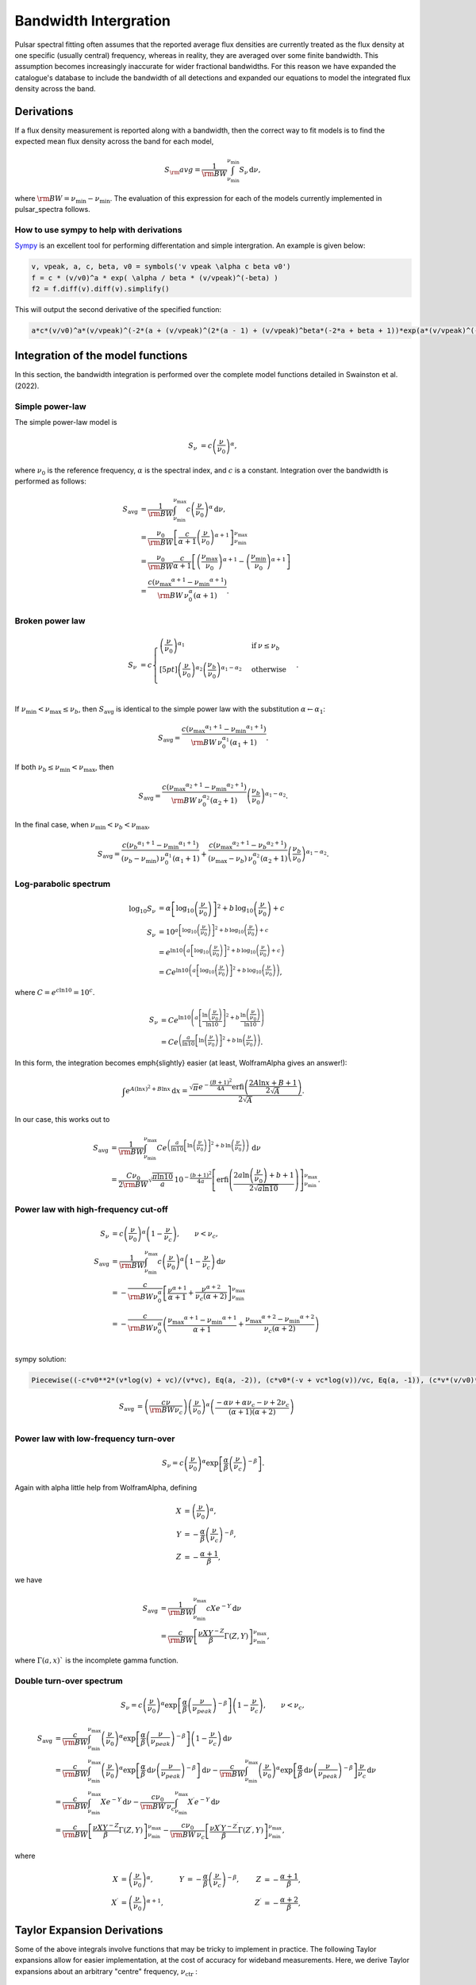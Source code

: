 Bandwidth Intergration
======================

Pulsar spectral fitting often assumes that the reported average flux densities are currently treated as
the flux density at one specific (usually central) frequency, whereas in reality, they are averaged over some finite bandwidth.
This assumption becomes increasingly inaccurate for wider fractional bandwidths.
For this reason we have expanded the catalogue's database to include the bandwidth of all detections and
expanded our equations to model the integrated flux density across the band.

Derivations
-----------
If a flux density measurement is reported along with a bandwidth, then the correct way to fit models is to find the expected mean flux density across the band for each model,

.. math::

    S_\rm{avg} = \frac{1}{\rm{BW}} \int_{\nu_\text{min}}^{\nu_\text{min}} S_\nu\,\text{d}\nu,

where :math:`\rm{BW} = \nu_\text{min} - \nu_\text{min}`.
The evaluation of this expression for each of the models currently implemented in pulsar_spectra follows.

How to use sympy to help with derivations
~~~~~~~~~~~~~~~~~~~~~~~~~~~~~~~~~~~~~~~~~
`Sympy <https://docs.sympy.org/latest/index.html>`_ is an excellent tool for performing differentation and simple intergration. An example is given below:

.. code::

    v, vpeak, a, c, beta, v0 = symbols('v vpeak \alpha c beta v0')
    f = c * (v/v0)^a * exp( \alpha / beta * (v/vpeak)^(-beta) )
    f2 = f.diff(v).diff(v).simplify()

This will output the second derivative of the specified function:

.. code::

    a*c*(v/v0)^a*(v/vpeak)^(-2*(a + (v/vpeak)^(2*(a - 1) + (v/vpeak)^beta*(-2*a + beta + 1))*exp(a*(v/vpeak)^(-beta)/beta)/v^2

Integration of the model functions
----------------------------------
In this section, the bandwidth integration is performed over the complete model functions detailed in Swainston et al. (2022).

Simple power-law
~~~~~~~~~~~~~~~~
The simple power-law model is

.. math::

    S_\nu &= c \left( \frac{\nu}{\nu_0} \right)^\alpha,

where :math:`\nu_0` is the reference frequency, :math:`\alpha` is the spectral index, and :math:`c` is a constant.
Integration over the bandwidth is performed as follows:

.. math::

    S_\text{avg} &= \frac{1}{\rm{BW}} \int_{\nu_\text{min}}^{\nu_\text{max}} c \left( \frac{\nu}{\nu_0} \right)^\alpha \,\text{d}\nu, \\
    &= \frac{\nu_0}{\rm{BW}} \left[\frac{c}{\alpha+1} \left(\frac{\nu}{\nu_0}\right)^{\alpha + 1}  \right]_{\nu_\text{min}}^{\nu_\text{max}} \\
    &= \frac{\nu_0}{\rm{BW}} \frac{c}{\alpha+1} \left[ \left(\frac{{\nu_\text{max}}}{\nu_0}\right)^{\alpha + 1} - \left(\frac{{\nu_\text{min}}}{\nu_0}\right)^{\alpha + 1} \right] \\
    &= \frac{c({\nu_\text{max}}^{\alpha+1} - {\nu_\text{min}}^{\alpha+1})}{\rm{BW}\,\nu_0^\alpha(\alpha+1)}.

Broken power law
~~~~~~~~~~~~~~~~

.. math::

    S_\nu &= c\begin{cases}
            \left( \frac{\nu}{\nu_0} \right)^{\alpha_1}   & \mathrm{if}\: \nu \leq {\nu_b} \\[5pt]
            \left( \frac{\nu}{\nu_0} \right)^{\alpha_2} \left( \frac{{\nu_b}}{\nu_0} \right)^{\alpha_1-\alpha_2} & \mathrm{otherwise} \\
        \end{cases}.


If :math:`{\nu_\text{min}} < {\nu_\text{max}} \le{\nu_b}`, then :math:`S_\text{avg}` is identical to the simple power law with the substitution :math:`\alpha \leftarrow \alpha_1`:

.. math::

    S_\text{avg} = \frac{c({\nu_\text{max}}^{\alpha_1+1} - {\nu_\text{min}}^{\alpha_1+1})}{\rm{BW}\,\nu_0^{\alpha_1}(\alpha_1+1)}.

If both :math:`{\nu_b} \le {\nu_\text{min}} < {\nu_\text{max}}`, then

.. math::

    S_\text{avg} = \frac{c({\nu_\text{max}}^{\alpha_2+1} - {\nu_\text{min}}^{\alpha_2+1})}{\rm{BW}\,\nu_0^{\alpha_2}(\alpha_2+1)} \left( \frac{{\nu_b}}{\nu_0} \right)^{\alpha_1-\alpha_2}.


In the final case, when :math:`{\nu_\text{min}} < {\nu_b} < {\nu_\text{max}}`,

.. math::

    S_\text{avg} = \frac{c({\nu_b}^{\alpha_1+1} - {\nu_\text{min}}^{\alpha_1+1})}{({\nu_b} - {\nu_\text{min}})\,\nu_0^{\alpha_1}(\alpha_1+1)} + \frac{c({\nu_\text{max}}^{\alpha_2+1} - {\nu_b}^{\alpha_2+1})}{({\nu_\text{max}} - {\nu_b})\,\nu_0^{\alpha_2}(\alpha_2+1)} \left( \frac{{\nu_b}}{\nu_0} \right)^{\alpha_1-\alpha_2}.


Log-parabolic spectrum
~~~~~~~~~~~~~~~~~~~~~~

.. math::

    \log_{10} S_\nu
        &= \alpha  \left [ \log_{10} \left ( \frac{\nu}{\nu_0} \right ) \right]^2 +
            b \, \log_{10} \left ( \frac{\nu}{\nu_0} \right ) + c \\
    S_\nu &= 10^{a  \left [ \log_{10} \left ( \frac{\nu}{\nu_0} \right ) \right]^2 + b \, \log_{10} \left ( \frac{\nu}{\nu_0} \right ) + c} \\
    &= e^{\ln 10 \left(a  \left [ \log_{10} \left ( \frac{\nu}{\nu_0} \right ) \right]^2 + b \, \log_{10} \left ( \frac{\nu}{\nu_0} \right ) + c\right)} \\
    &= Ce^{\ln 10 \left(a  \left [ \log_{10} \left ( \frac{\nu}{\nu_0} \right ) \right]^2 + b \, \log_{10} \left ( \frac{\nu}{\nu_0} \right )\right)},


where :math:`C = e^{c\ln 10} = 10^c`.

.. math::

    S_\nu &= Ce^{\ln 10 \left(a  \left [ \frac{\ln\left ( \frac{\nu}{\nu_0} \right )}{\ln 10} \right]^2 + b \, \frac{\ln \left ( \frac{\nu}{\nu_0} \right )}{\ln 10}\right)} \\
    &= Ce^{\left(\frac{a}{\ln 10}  \left [ \ln\left ( \frac{\nu}{\nu_0} \right )\right]^2 + b \, \ln \left ( \frac{\nu}{\nu_0} \right )\right)}.


In this form, the integration becomes \emph{slightly} easier (at least, WolframAlpha gives an answer!):

.. math::

    \int e^{A(\ln x)^2 + B\ln x}\,\text{d}x
        = \frac{\sqrt{\pi} e^{-\frac{(B+1)^2}{4A}} \text{erfi} \left(\frac{2A\ln x + B + 1}{2\sqrt{A}}\right)}{2\sqrt{A}}.


In our case, this works out to

.. math::

    S_\text{avg} &=
        \frac{1}{\rm{BW}}\int_{\nu_\text{min}}^{\nu_\text{max}} Ce^{\left(\frac{a}{\ln 10}  \left [ \ln\left ( \frac{\nu}{\nu_0} \right )\right]^2 + b \, \ln \left ( \frac{\nu}{\nu_0} \right )\right)}\,\text{d}\nu \\
        &= \frac{C\nu_0}{2\rm{BW}} \sqrt{\frac{\pi \ln 10}{a}} \, 10^{-\frac{(b+1)^2}{4a}} \left[\text{erfi} \left(\frac{2a\ln \left(\frac{\nu}{\nu_0}\right) + b + 1}{2\sqrt{a\ln 10}}\right)\right]_{\nu_\text{min}}^{\nu_\text{max}}.


Power law with high-frequency cut-off
~~~~~~~~~~~~~~~~~~~~~~~~~~~~~~~~~~~~~

.. math::

    S_\nu &= c\left( \frac{\nu}{\nu_0} \right)^{\alpha} \left ( 1 - \frac{\nu}{\nu_c} \right ),\qquad \nu < \nu_c, \\
    S_\text{avg} &= \frac{1}{\rm{BW}} \int_{\nu_\text{min}}^{\nu_\text{max}} c\left( \frac{\nu}{\nu_0} \right)^{\alpha} \left ( 1 - \frac{\nu}{\nu_c} \right ) \,\text{d}\nu \\
    &= -\frac{c}{\rm{BW} \nu_0^\alpha} \left[ \frac{\nu^{\alpha + 1}}{\alpha + 1} + \frac{\nu^{\alpha + 2}}{\nu_c (\alpha + 2)}\right]_{\nu_\text{min}}^{\nu_\text{max}} \\
    &= -\frac{c}{\rm{BW} \nu_0^\alpha} \left( \frac{{\nu_\text{max}}^{\alpha + 1} - {\nu_\text{min}}^{\alpha + 1}}{\alpha + 1} + \frac{{\nu_\text{max}}^{\alpha + 2} - {\nu_\text{min}}^{\alpha + 2}}{\nu_c (\alpha + 2)}\right ) \\


sympy solution:

.. code::

    Piecewise((-c*v0**2*(v*log(v) + vc)/(v*vc), Eq(a, -2)), (c*v0*(-v + vc*log(v))/vc, Eq(a, -1)), (c*v*(v/v0)**a*(-a*v + a*vc - v + 2*vc)/(vc*(a**2 + 3*a + 2)), True))

.. math::

    S_\text{avg} &=  \left( \frac{c \nu}{\rm{BW}\nu_c} \right) \left ( \frac{\nu}{\nu_0} \right)^ \alpha \left ( \frac{- \alpha  \nu +  \alpha  \nu_c -  \nu + 2  \nu_c}{ (\alpha + 1)(\alpha + 2)} \right)\\


Power law with low-frequency turn-over
~~~~~~~~~~~~~~~~~~~~~~~~~~~~~~~~~~~~~~

.. math::

    S_\nu = c\left( \frac{\nu}{\nu_0} \right)^{\alpha} \exp\left [ \frac{\alpha}{\beta} \left( \frac{\nu}{\nu_c} \right)^{-\beta} \right ].


Again with \alpha little help from WolframAlpha, defining

.. math::

    X &= \left( \frac{\nu}{\nu_0} \right)^{\alpha}, \\
    Y &= -\frac{\alpha}{\beta} \left( \frac{\nu}{\nu_c} \right)^{-\beta}, \\
    Z &= -\frac{\alpha + 1}{\beta},

we have

.. math::

    S_\text{avg} &= \frac{1}{\rm{BW}} \int_{\nu_\text{min}}^{\nu_\text{max}} cX e^{-Y} \,\text{d}\nu \\
        &= \frac{c}{\rm{BW}}\left[\frac{\nu X Y^{-Z}}{\beta} \Gamma(Z, Y) \right]_{\nu_\text{min}}^{\nu_\text{max}},

where :math:`\Gamma(a,x)`` is the incomplete gamma function.

Double turn-over spectrum
~~~~~~~~~~~~~~~~~~~~~~~~~


.. math::

    S_\nu = c\left( \frac{\nu}{\nu_0} \right)^{\alpha} \exp\left [ \frac{\alpha}{\beta} \left( \frac{\nu}{\nu_{peak}} \right)^{-\beta} \right ] \left ( 1 - \frac{\nu}{\nu_c} \right ) ,\qquad \nu < \nu_c,


.. math::

    S_\text{avg}
    &= \frac{c}{\rm{BW}}\int_{\nu_\text{min}}^{\nu_\text{max}} \left( \frac{\nu}{\nu_0} \right)^{\alpha} \exp\left [ \frac{\alpha}{\beta} \left( \frac{\nu}{\nu_{peak}} \right)^{-\beta} \right ] \left ( 1 - \frac{\nu}{\nu_c} \right )\,\text{d}\nu \\
    &=
        \frac{c}{\rm{BW}} \int_{\nu_\text{min}}^{\nu_\text{max}} \left( \frac{\nu}{\nu_0} \right)^{\alpha} \exp\left [ \frac{\alpha}{\beta} \,\text{d}\nu \left( \frac{\nu}{\nu_{peak}} \right)^{-\beta} \right ] \,\text{d}\nu -
        \frac{c}{\rm{BW}} \int_{\nu_\text{min}}^{\nu_\text{max}} \left( \frac{\nu}{\nu_0} \right)^{\alpha} \exp\left [ \frac{\alpha}{\beta} \,\text{d}\nu \left( \frac{\nu}{\nu_{peak}} \right)^{-\beta} \right ] \frac{\nu}{\nu_c} \,\text{d}\nu \\
    &=
        \frac{c}{\rm{BW}} \int_{\nu_\text{min}}^{\nu_\text{max}} Xe^{-Y} \,\text{d}\nu -
        \frac{c\nu_0}{\rm{BW}\,\nu_c} \int_{\nu_\text{min}}^{\nu_\text{max}} X^\prime e^{-Y} \,\text{d}\nu \\
    &=
        \frac{c}{\rm{BW}}\left[\frac{\nu X Y^{-Z}}{\beta} \Gamma(Z, Y) \right]_{\nu_\text{min}}^{\nu_\text{max}} -
        \frac{c\nu_0}{\rm{BW}\,\nu_c}\left[\frac{\nu X^\prime Y^{-Z^\prime}}{\beta} \Gamma(Z^\prime, Y) \right]_{\nu_\text{min}}^{\nu_\text{max}},

where

.. math::

    X &= \left( \frac{\nu}{\nu_0} \right)^{\alpha}, &
    Y &= -\frac{\alpha}{\beta} \left( \frac{\nu}{\nu_c} \right)^{-\beta}, &
    Z &= -\frac{\alpha + 1}{\beta}, \\
    X^\prime &= \left( \frac{\nu}{\nu_0} \right)^{\alpha+1}, &
    & &
    Z^\prime &= -\frac{\alpha + 2}{\beta},


Taylor Expansion Derivations
----------------------------

Some of the above integrals involve functions that may be tricky to implement in practice.
The following Taylor expansions allow for easier implementation, at the cost of accuracy for wideband measurements.
Here, we derive Taylor expansions about an arbitrary "centre" frequency, :math:`{\nu_\text{ctr}}` :

    S_\nu \approx S_{\nu_{ctr}} + S_{\nu_{ctr}}^\prime(\nu - {\nu_\text{ctr}}) + \frac{1}{2} S_{\nu_{ctr}}^{\prime\prime}(\nu - {\nu_\text{ctr}})^2 + \frac{1}{6} S_{\nu_{ctr}}^{\prime\prime\prime}(\nu - {\nu_\text{ctr}})^3 + \cdots


where :math:`S_{\nu_{ctr}}^{(n)} = S^{(n)}({\nu_\text{ctr}})` is shorthand for the :math:`n` th derivative of :math:`S_\nu` with respect to frequency, evaluated at :math:`{\nu_\text{ctr}}` .

In general, the bandwidth integral will then be

.. math::

    S_\text{avg}
        &\approx \frac{1}{\rm{BW}} \int_{\nu_\text{min}}^{\nu_\text{max}} S_\nu\,\text{d}\nu \\
        &\approx \frac{1}{\rm{BW}} \int_{\nu_\text{min}}^{\nu_\text{max}} \left(
            S_{\nu_{ctr}} + S_{\nu_{ctr}}^\prime(\nu - {\nu_\text{ctr}}) + \frac{1}{2} S_{\nu_{ctr}}^{\prime\prime}(\nu - {\nu_\text{ctr}})^2 + \frac{1}{6} S_{\nu_{ctr}}^{\prime\prime\prime}(\nu - {\nu_\text{ctr}})^3 + \cdots
            \right)\,\text{d}\nu \\
        &\approx \frac{1}{\rm{BW}} \left[
            S_{\nu_{ctr}}\nu + \frac{S_{\nu_{ctr}}^\prime}{2}(\nu - {\nu_\text{ctr}})^2 + \frac{S_{\nu_{ctr}}^{\prime\prime}}{3}(\nu - {\nu_\text{ctr}})^3 +
            \frac{S_{\nu_{ctr}}^{\prime\prime\prime}}{4}(\nu - {\nu_\text{ctr}})^4 + \cdots
            \right]_{\nu_\text{min}}^{\nu_\text{max}} \\
        &\approx \frac{1}{\rm{BW}} \left(
            2S_{\nu_{ctr}}\left(\frac{\rm{BW}}{2}\right) + \frac{2S_{\nu_{ctr}}^{\prime\prime}}{3}\left(\frac{\rm{BW}}{2}\right)^3 + \cdots
            \right) \\
        &= S_{\nu_{ctr}} + \frac{S_{\nu_{ctr}}^{\prime\prime}}{3}\left(\frac{\rm{BW}}{2}\right)^2 +
            \cdots


We see that every other term cancels (due to the symmetry of the integrand), and the final sum is therefore

.. math::

    S_\text{avg} = \sum_{k=0}^\infty \frac{S_{\nu_{ctr}}^{(2k)}}{2k+1}\left(\frac{\rm{BW}}{2}\right)^{2k}.


This formula can then be simply implemented for each model by computing its ``even'' derivatives.
This is done for each model in the following subsections.

[To-do: Calculate the residual error for \alpha given truncation, for each of the models. Also need to consider the radius of convergence (esp. for models that are defined with cut-off frequencies).]

Simple power law
~~~~~~~~~~~~~~~~

.. math::

    S_\nu &= c \left( \frac{\nu}{\nu_0} \right)^\alpha \\
    S_\nu^\prime
        &= \alpha c \frac{\nu^{\alpha - 1}}{\nu_0^\alpha}
         = \frac{\alpha S_\nu}{\nu} \\
    S_\nu^{\prime\prime}
        &= \alpha(\alpha - 1) c \frac{\nu^{\alpha - 2}}{\nu_0^\alpha}
         = \frac{\alpha(\alpha - 1)S_\nu}{\nu^2} \\
    &\vdots \notag \\
    S_\nu^{(k)}
        &= \frac{\alpha!}{(\alpha - k)!}\frac{S_\nu}{\nu^k}



Broken power law
~~~~~~~~~~~~~~~~

This one is too awkward to do using \alpha Taylor expansion, I reckon.

Log-parabolic spectrum
~~~~~~~~~~~~~~~~~~~~~~

For brevity, I will use the shorthands

.. math::

    X &\equiv 2a\log_{10} \left ( \frac{\nu}{\nu_0} \right ) + b, \\
    Y &\equiv \frac{2a}{\ln 10}.


Note that

.. math::

    X^\prime = \frac{2a}{\nu \ln 10} = \frac{Y}{\nu}
    \qquad\text{and}\qquad
    Y^\prime = 0.


The first four derivatives are:

.. math::

    \log_{10} S_\nu
        &= \alpha  \left [ \log_{10} \left ( \frac{\nu}{\nu_0} \right ) \right]^2 +
            b \, \log_{10} \left ( \frac{\nu}{\nu_0} \right ) + c \\
    \frac{S_\nu^\prime}{S_\nu\ln10}
        &= \left(2a\log_{10} \left ( \frac{\nu}{\nu_0} \right ) + b\right)
            \left( \frac{1}{\nu\ln 10}\right)
         = \frac{X}{\nu\ln 10} \\
    S_\nu^\prime
        &= \frac{S_\nu X}{\nu} \\
    S_\nu^{\prime\prime}
        &=
            \frac{S_\nu^\prime X}{\nu} -
            \frac{S_\nu X}{\nu^2} +
            \frac{S_\nu X^\prime}{\nu} \\
        &= \frac{S_\nu}{\nu^2}\left( X^2 - X + Y \right) \\
    S_\nu^{\prime\prime\prime}
        &= \frac{S_\nu^\prime}{\nu^2}\left( X^2 - X + Y \right) -
            \frac{2S_\nu}{\nu^3}\left( X^2 - X + Y \right) +
            \frac{S_\nu}{\nu^2}\left( 2XX^\prime - X^\prime \right) \\
        &= \frac{S_\nu}{\nu^3}\left( X^3 - 3X^2 + 3XY + 2X - 3Y \right) \\
    S_\nu^{\prime\prime\prime\prime}
        &= \frac{S_\nu^\prime}{\nu^3}\left( X^3 - 3X^2 + 3XY + 2X - 3Y \right) -{} \\
            &\qquad\frac{3S_\nu}{\nu^4}\left( X^3 - 3X^2 + 3XY + 2X - 3Y \right) +{} \\
            &\qquad\frac{S_\nu}{\nu^3}\left( 3X^2X^\prime - 6XX^\prime + 3X^\prime Y + 2X^\prime \right) \\
        &= \frac{S_\nu}{\nu^4}\left( X^4 - 6X^3 + 6X^2 Y + 11X^2 - 18XY - 6X + 11Y + 3Y^2 \right)



Power law with high-frequency cut-off
~~~~~~~~~~~~~~~~~~~~~~~~~~~~~~~~~~~~~

This one is really just the sum of two simple power laws:

.. math::

    S_\nu
        &= c\left( \frac{\nu}{\nu_0} \right)^{\alpha} \left ( 1 - \frac{\nu}{\nu_c} \right ), \\
        &= c\left( \frac{\nu}{\nu_0} \right)^{\alpha} - \frac{c\nu_0}{\nu_c}\left( \frac{\nu}{\nu_0} \right)^{\alpha + 1}.


The derivatives are:

.. math::

    S_\nu^{(k)}
        = \frac{c}{\nu_0^k} \frac{\alpha!}{(\alpha - k)!}
            \left(\frac{\nu}{\nu_0}\right)^{\alpha - k}\left(1 - \frac{\nu}{\nu_c}\right) -
            \frac{kc}{\nu_0^{k-1}\nu_c} \frac{\alpha!}{(\alpha - k + 1)!}
            \left(\frac{\nu}{\nu_0}\right)^{\alpha - k + 1}


A new attempt

.. math::

    S_\nu
        &= c\left( \frac{\nu}{\nu_0} \right)^{\alpha} \left ( 1 - \frac{\nu}{\nu_c} \right ), \\
        &= \left( \frac{c}{\nu_0^{\alpha}} \right ) \left (\nu^{\alpha} - \frac{\nu^{\alpha + 1}}{\nu_c} \right).

Deratives we need are:

.. math::

    S_\nu^{\prime\prime}
       &= \left( \frac{c \alpha }{\nu_0^{\alpha}} \right )
          \left(
            (\alpha - 1) \nu^{\alpha -2} -
            \frac{(\alpha+1) \nu^{\alpha -1}}{\nu_c}
          \right)\\
    S_\nu^{\prime\prime\prime\prime}
       &= \left( \frac{c \alpha (\alpha - 1) (\alpha - 2) }{\nu_0^{\alpha}} \right )
          \left(
            (\alpha - 3) \nu^{\alpha - 4} -
            \frac{(\alpha+1) \nu^{\alpha -3}}{\nu_c}
          \right) \\
     S_\nu^{\prime\prime\prime\prime\prime\prime}
       &= \left( \frac{c
                 \alpha (\alpha - 1) (\alpha - 2) (\alpha - 3) (\alpha - 4) }
                 {\nu_0^{\alpha}} \right )
          \left(
            (\alpha - 5) \nu^{\alpha - 6} -
            \frac{(\alpha+1) \nu^{\alpha -5}}{\nu_c}
          \right)


Power law with low-frequency turn-over
~~~~~~~~~~~~~~~~~~~~~~~~~~~~~~~~~~~~~~

Shorthands:

.. math::

    X &= \left( \frac{\nu}{\nu_c} \right)^{-\beta} &
    Y &= 1 - X \\
    X^\prime
        &= -\frac{\beta}{\nu_c} \left( \frac{\nu}{\nu_c} \right)^{-\beta - 1}
         = -\frac{\beta X}{\nu} &
    Y^\prime
        &= -X^\prime
         = \frac{\beta X}{\nu}


Derivatives:


.. math::

    S_\nu^\prime
        &= \frac{c\alpha}{\nu_0} \left( \frac{\nu}{\nu_0} \right)^{\alpha - 1} \exp\left [ \frac{\alpha}{\beta} \left( \frac{\nu}{\nu_c} \right)^{-\beta} \right ] +
            c\left( \frac{\nu}{\nu_0} \right)^{\alpha} \exp\left [ \frac{\alpha}{\beta} \left( \frac{\nu}{\nu_c} \right)^{-\beta} \right ] \left(-\frac{\alpha}{\nu_c} \left( \frac{\nu}{\nu_c} \right)^{-\beta - 1} \right) \\
        &= \frac{\alpha S_\nu}{\nu} - \frac{\alpha S_\nu}{\nu_c} \left( \frac{\nu}{\nu_c} \right)^{-\beta - 1} \\
        &= \frac{\alpha S_\nu}{\nu}\left( 1 - \left( \frac{\nu}{\nu_c} \right)^{-\beta} \right)
         = \frac{\alpha S_\nu}{\nu}\left( 1 - X \right)
         = \frac{\alpha S_\nu Y}{\nu}



.. math::

    S_\nu^{\prime\prime}
        &= \frac{\alpha S_\nu^\prime Y}{\nu} -
            \frac{\alpha S_\nu Y}{\nu^2} +
            \frac{\alpha S_\nu Y^\prime}{\nu} \\
        &= \frac{\alpha^2 S_\nu Y^2}{\nu^2} -
            \frac{\alpha S_\nu Y}{\nu^2} +
            \frac{\alpha \beta S_\nu X}{\nu^2} \\
        &= \frac{\alpha S_\nu}{\nu^2} \left [ \alpha Y^2 - Y + \beta X \right ]



.. math::

    S_\nu^{\prime\prime\prime}
        &=
            \frac{\alpha S_\nu^\prime}{\nu^2}\left [ \alpha Y^2 - Y + \beta X \right ] -
            \frac{2\alpha S_\nu}{\nu^3}\left [ \alpha Y^2 - Y + \beta X \right ] + \frac{\alpha S_\nu}{\nu^2}\left [ 2\alpha Y Y^\prime - Y^\prime + \beta X^\prime \right ] \\
        &=
            \frac{\alpha S_\nu}{\nu^3}\alpha Y \left [ \alpha Y^2 - Y + \beta X \right ] -
            \frac{\alpha S_\nu}{\nu^3}2\left [ \alpha Y^2 - Y + \beta X \right ] + \frac{\alpha S_\nu}{\nu^3}\left [ 2\alpha Y - 1 - \beta \right ] \beta X \\
        &=
            \frac{\alpha S_\nu}{\nu^3}\bigg( \alpha^2 Y^3 - 3\alpha Y^2 + (3\alpha\beta X + 2)Y - \beta X(3 + \beta)
            \bigg)


Shorthands:

.. math::

    X = \left( \frac{\nu}{\nu_{peak}} \right)^{\beta}


.. math::

    S_\nu &=
        c\left( \frac{\nu}{\nu_0} \right)^{\alpha} \exp\left [ \frac{\alpha}{\beta} \left( \frac{\nu}{\nu_c} \right)^{-\beta} \right ].\\
    S_\nu^{\prime\prime}
        &= \left(\frac{\alpha c}{\nu^2}\right)
           \left (\frac{\nu}{v0} \right)^\alpha
           \left(\frac{\nu}{\nu_{peak}} \right)^{-2 \beta}
           \left[\alpha +
                \left(\frac{\nu}{\nu_{peak}} \right)^{2*\beta} (\alpha - 1) +
                \left(\frac{\nu}{\nu_{peak}} \right)^{\beta} (-2\alpha + \beta +
                1)\right]
            \exp\left[\left(\frac{\alpha}{\beta} \right) \left(\frac{\nu}{\nu_{peak}} \right)^{-\beta}\right]\\
        &= S_\nu \left(\frac{\alpha}{\nu^2}\right) X^{-2} \left[\alpha + X^{2} (\alpha - 1) + X (-2\alpha + \beta + 1)\right]\\
    S_\nu^{\prime\prime\prime\prime}
        &=
        S_\nu \left(\frac{\alpha}{\nu^4}\right)
           X^{-4}
           \bigg [
            X^4 (
                + \alpha^3
                - 6 \alpha^2
                + 11 \alpha
                - 6
            ) +  \dots\\
            &\dots
            X^3 (
                - 4 \alpha^3
                + 6 \alpha^2 \beta
                + 18 \alpha^2
                - 4 \alpha  \beta^2
                - 18 \alpha  \beta
                - 22 \alpha
                + \beta^3
                + 6 \beta^2
                + 11 \beta
                + 6
            ) +  \dots\\
            &\dots
            X^2 \alpha (
                + 6 \alpha^2
                - 12 \alpha \beta
                - 18 \alpha
                + 7 \beta^2
                + 18 \beta
                + 11
            ) +  \dots\\
            &\dots
            X \alpha^2 (
                - 4 \alpha
                + 6 \beta
                + 6
            )
            + \alpha^3
            \bigg ]\\
    S_\nu^{\prime\prime\prime\prime\prime\prime}
        &=
        S_\nu \left(\frac{\alpha}{\nu^6}\right) X^{-6}
        \bigg [
            X^6 (
                + \alpha^5
                - 15 \alpha^4
                + 85 \alpha^3
                - 225 \alpha^2
                + 274 \alpha
                - 120
            ) + \dots\\
            &\dots
            X^5 (
                - 6 \alpha^5
                + 15 \alpha^4 \beta
                + 75 \alpha^4
                - 20 \alpha^3  \beta^2
                - 150 \alpha^3 \beta
                - 340 \alpha^3
                + 15 \alpha^2  \beta^3
                + 150 \alpha^2  \beta^2
                + 510 \alpha^2 \beta
                + 675 \alpha^2
            \dots\\
            &\dots
                - 6 \alpha  \beta^4
                - 75 \alpha  \beta^3
                - 340 \alpha  \beta^2
                - 675 \alpha \beta
                - 548 \alpha
                +  \beta^5
                + 15  \beta^4
                + 85  \beta^3
                + 225  \beta^2
                + 274 \beta
                + 12
            ) + \dots\\
            &\dots
            X^4 \alpha (
                + 15 \alpha^4
                - 60 \alpha^3 \beta
                - 150 \alpha^3
                + 105 \alpha^2  \beta^2
                + 450 \alpha^2 \beta
                + 510 \alpha^2
                - 90 \alpha  \beta^3
                - 525 \alpha  \beta^2
                - 1020 \alpha \beta
                - 675 \alpha
                + 31  \beta^4
                + 225  \beta^3
                + 595  \beta^2
                + 675 \beta
                + 274
            ) + \dots\\
            &\dots
            X^3 \alpha^2 (
                - 20 \alpha^3
                + 90 \alpha^2 \beta
                + 150 \alpha^2
                - 150 \alpha  \beta^2
                - 450 \alpha \beta
                - 340 \alpha
                + 90  \beta^3
                + 375  \beta^2
                + 510 \beta
                + 225
            ) + \dots\\
            &\dots
            X^2 \alpha^3 (
                + 15 \alpha^2
                - 60 \alpha \beta
                - 75 \alpha
                + 65   \beta^2
                + 150 \beta
                + 85
            ) + \dots\\
            &\dots
            X \alpha^4 (
                - 6 \alpha
                + 15 \beta
                + 15
            )
            + \alpha^5
        \bigg ]



Double turn over
~~~~~~~~~~~~~~~~
Shorthands:

.. math::

    X &= \left( \frac{\nu}{\nu_{peak}} \right)^{\beta} \\
    Y &= (\nu -\nu_c)\\
    Z &= c\left(\frac{\nu}{\nu_0}\right)^\alpha \exp\left [ \frac{\alpha}{\beta} \left( \frac{\nu}{\nu_{peak}} \right)^{-\beta} \right ]



.. math::

    S_\nu &=
        c\left( \frac{\nu}{\nu_0} \right)^{\alpha} \exp\left [ \frac{\alpha}{\beta} \left( \frac{\nu}{\nu_{peak}} \right)^{-\beta} \right ] \left ( 1 - \frac{\nu}{\nu_c} \right )\\
    S_\nu^{\prime\prime}
        &=  Z \frac{\alpha}{\nu^2\nu_c X^2} (-\alpha Y - 2\nu X^2 + 2\nu X + X^2(1 - \alpha) Y + X Y(2\alpha - \beta - 1))\\
    S_\nu^{\prime\prime\prime\prime} &=
        Z
        \frac{\alpha}{X^4\nu^4\nu_c}
        \bigg  [
        X^4 (
            \nu (
                - \alpha^3
                + 2 \alpha^2
                + \alpha
                - 2
            ) +
            \nu_c (
                \alpha^3
                - 6 \alpha^2
                + 11 \alpha
                - 6
            )
        ) + \dots\\
        &\dots
        X^3 (
            \nu (
                4 \alpha^3
                - 6 \alpha^2 \beta
                -6 \alpha^2
                + 4 \alpha \beta^2
                + 6 \alpha \beta
                - 2 \alpha
                - \beta^3
                - 2 \beta^2
                + \beta
                + 2
            ) +
            \dots\\
            &\dots
            \nu_c (
                - 4 \alpha^3
                + 6 \alpha^2 \beta
                + 18 \alpha^2
                - 4 \alpha \beta^2
                - 18 \alpha \beta
                - 22 \alpha
                + \beta^3
                + 6 \beta^2
                + 11 \beta
                + 6
            )
        ) + \dots\\
        &\dots
        X^2 \alpha (
            \nu (
                - 6 \alpha^2
                + 12 \alpha \beta
                + 6 \alpha
                - 7 \beta^2
                - 6 \beta
                + 1
            ) +
            \nu_c (
                6 \alpha^2
                - 12 \alpha \beta
                - 18 \alpha
                + 7\beta^2
                + 18 \beta
                + 11
            )
        ) + \dots\\
        &\dots
        X \alpha^2(
            \nu (
                4 \alpha
                - 6 \beta
                - 2
            ) +
            \nu_c (
                - 4 \alpha
                + 6 \beta
                + 6
            )
        ) + \dots\\
        &\dots
             \alpha^3 \nu_c
            - \alpha^3 \nu
        \bigg ]

